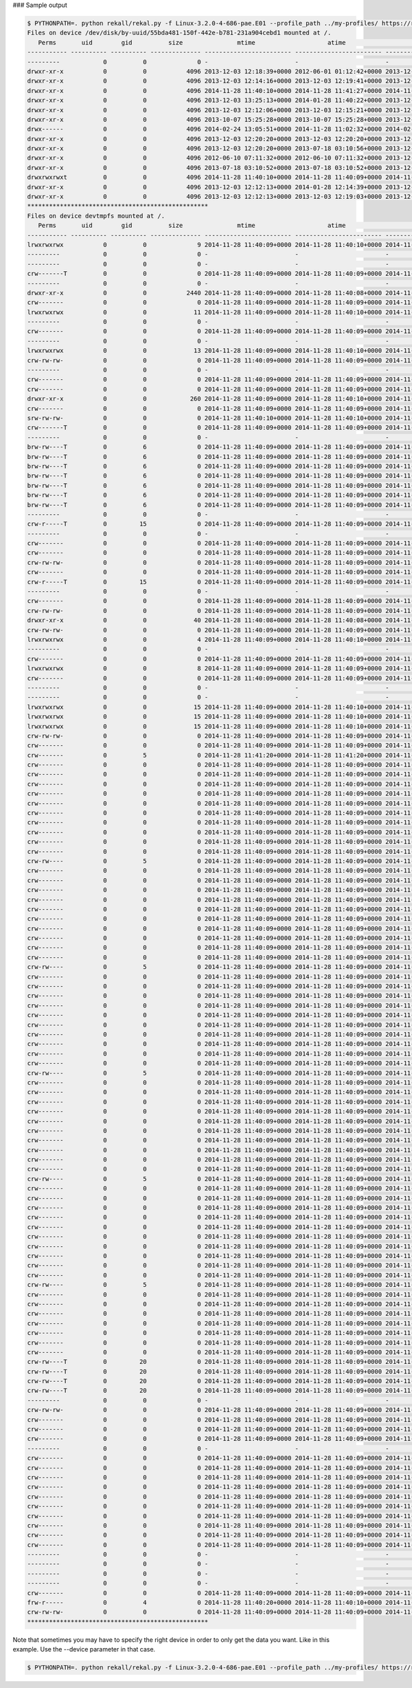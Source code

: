 
### Sample output

..  code-block:: text

  $ PYTHONPATH=. python rekall/rekal.py -f Linux-3.2.0-4-686-pae.E01 --profile_path ../my-profiles/ https://raw.githubusercontent.com/google/rekall-profiles/master/ - mls "/"
  Files on device /dev/disk/by-uuid/55bda481-150f-442e-b781-231a904cebd1 mounted at /.
     Perms       uid        gid          size               mtime                    atime                    ctime             inode                                path
  ----------- ---------- ---------- -------------- ------------------------ ------------------------ ------------------------ ---------- ------------------------------------------------------------
  ---------            0          0              0 -                        -                        -                                 0 /
  drwxr-xr-x           0          0           4096 2013-12-03 12:18:39+0000 2012-06-01 01:12:42+0000 2013-12-03 12:18:39+0000        576 /bin
  drwxr-xr-x           0          0           4096 2013-12-03 12:14:16+0000 2013-12-03 12:19:41+0000 2013-12-03 12:14:16+0000        574 /dev
  drwxr-xr-x           0          0           4096 2014-11-28 11:40:10+0000 2014-11-28 11:41:27+0000 2014-11-28 11:40:10+0000         15 /etc
  drwxr-xr-x           0          0           4096 2013-12-03 13:25:13+0000 2014-01-28 11:40:22+0000 2013-12-03 13:25:13+0000        247 /lib
  drwxr-xr-x           0          0           4096 2013-12-03 12:12:06+0000 2013-12-03 12:15:21+0000 2013-12-03 12:12:06+0000         17 /media
  drwxr-xr-x           0          0           4096 2013-10-07 15:25:28+0000 2013-10-07 15:25:28+0000 2013-12-03 12:12:10+0000        571 /proc
  drwx------           0          0           4096 2014-02-24 13:05:51+0000 2014-11-28 11:02:32+0000 2014-02-24 13:05:51+0000        570 /root
  drwxr-xr-x           0          0           4096 2013-12-03 12:20:20+0000 2013-12-03 12:20:20+0000 2013-12-03 12:20:20+0000        569 /run
  drwxr-xr-x           0          0           4096 2013-12-03 12:20:20+0000 2013-07-18 03:10:56+0000 2013-12-03 12:20:20+0000        230 /sbin
  drwxr-xr-x           0          0           4096 2012-06-10 07:11:32+0000 2012-06-10 07:11:32+0000 2013-12-03 12:12:10+0000        734 /selinux
  drwxr-xr-x           0          0           4096 2013-07-18 03:10:52+0000 2013-07-18 03:10:52+0000 2013-12-03 12:12:11+0000        568 /sys
  drwxrwxrwxt          0          0           4096 2014-11-28 11:40:10+0000 2014-11-28 11:40:09+0000 2014-11-28 11:40:10+0000        567 /tmp
  drwxr-xr-x           0          0           4096 2013-12-03 12:12:13+0000 2014-01-28 12:14:39+0000 2013-12-03 12:12:13+0000        168 /usr
  drwxr-xr-x           0          0           4096 2013-12-03 12:12:13+0000 2013-12-03 12:19:03+0000 2013-12-03 12:12:13+0000         12 /var
  **************************************************
  Files on device devtmpfs mounted at /.
     Perms       uid        gid          size               mtime                    atime                    ctime             inode                                path
  ----------- ---------- ---------- -------------- ------------------------ ------------------------ ------------------------ ---------- ------------------------------------------------------------
  lrwxrwxrwx           0          0              9 2014-11-28 11:40:09+0000 2014-11-28 11:40:10+0000 2014-11-28 11:40:09+0000       3464 /MAKEDEV
  ---------            0          0              0 -                        -                        -                                 0 /autofs
  ---------            0          0              0 -                        -                        -                                 0 /block
  crw-------T          0          0              0 2014-11-28 11:40:09+0000 2014-11-28 11:40:09+0000 2014-11-28 11:40:09+0000       3041 /btrfs-control
  ---------            0          0              0 -                        -                        -                                 0 /bus
  drwxr-xr-x           0          0           2440 2014-11-28 11:40:09+0000 2014-11-28 11:40:08+0000 2014-11-28 11:40:09+0000       1184 /char
  crw-------           0          0              0 2014-11-28 11:40:09+0000 2014-11-28 11:40:09+0000 2014-11-28 11:40:09+0000       1037 /console
  lrwxrwxrwx           0          0             11 2014-11-28 11:40:09+0000 2014-11-28 11:40:10+0000 2014-11-28 11:40:09+0000       3030 /core
  ---------            0          0              0 -                        -                        -                                 0 /cpu
  crw-------           0          0              0 2014-11-28 11:40:09+0000 2014-11-28 11:40:09+0000 2014-11-28 11:40:09+0000       1129 /cpu_dma_latency
  ---------            0          0              0 -                        -                        -                                 0 /disk
  lrwxrwxrwx           0          0             13 2014-11-28 11:40:09+0000 2014-11-28 11:40:10+0000 2014-11-28 11:40:09+0000       3034 /fd
  crw-rw-rw-           0          0              0 2014-11-28 11:40:09+0000 2014-11-28 11:40:09+0000 2014-11-28 11:40:09+0000       1031 /full
  ---------            0          0              0 -                        -                        -                                 0 /fuse
  crw-------           0          0              0 2014-11-28 11:40:09+0000 2014-11-28 11:40:09+0000 2014-11-28 11:40:09+0000       3721 /hidraw0
  crw-------           0          0              0 2014-11-28 11:40:09+0000 2014-11-28 11:40:09+0000 2014-11-28 11:40:09+0000       1113 /hpet
  drwxr-xr-x           0          0            260 2014-11-28 11:40:09+0000 2014-11-28 11:40:10+0000 2014-11-28 11:40:09+0000       1114 /input
  crw-------           0          0              0 2014-11-28 11:40:09+0000 2014-11-28 11:40:09+0000 2014-11-28 11:40:09+0000       1034 /kmsg
  srw-rw-rw-           0          0              0 2014-11-28 11:40:10+0000 2014-11-28 11:40:10+0000 2014-11-28 11:40:10+0000       4761 /log
  crw-------T          0          0              0 2014-11-28 11:40:09+0000 2014-11-28 11:40:09+0000 2014-11-28 11:40:09+0000       3042 /loop-control
  ---------            0          0              0 -                        -                        -                                 0 /loop0
  brw-rw----T          0          6              0 2014-11-28 11:40:09+0000 2014-11-28 11:40:09+0000 2014-11-28 11:40:09+0000       4253 /loop1
  brw-rw----T          0          6              0 2014-11-28 11:40:09+0000 2014-11-28 11:40:09+0000 2014-11-28 11:40:09+0000       4256 /loop2
  brw-rw----T          0          6              0 2014-11-28 11:40:09+0000 2014-11-28 11:40:09+0000 2014-11-28 11:40:09+0000       4259 /loop3
  brw-rw----T          0          6              0 2014-11-28 11:40:09+0000 2014-11-28 11:40:09+0000 2014-11-28 11:40:09+0000       4264 /loop4
  brw-rw----T          0          6              0 2014-11-28 11:40:09+0000 2014-11-28 11:40:09+0000 2014-11-28 11:40:09+0000       4267 /loop5
  brw-rw----T          0          6              0 2014-11-28 11:40:09+0000 2014-11-28 11:40:09+0000 2014-11-28 11:40:09+0000       4271 /loop6
  brw-rw----T          0          6              0 2014-11-28 11:40:09+0000 2014-11-28 11:40:09+0000 2014-11-28 11:40:09+0000       4274 /loop7
  ---------            0          0              0 -                        -                        -                                 0 /mapper
  crw-r-----T          0         15              0 2014-11-28 11:40:09+0000 2014-11-28 11:40:09+0000 2014-11-28 11:40:09+0000       1027 /mem
  ---------            0          0              0 -                        -                        -                                 0 /net
  crw-------           0          0              0 2014-11-28 11:40:09+0000 2014-11-28 11:40:09+0000 2014-11-28 11:40:09+0000       1130 /network_latency
  crw-------           0          0              0 2014-11-28 11:40:09+0000 2014-11-28 11:40:09+0000 2014-11-28 11:40:09+0000       1131 /network_throughput
  crw-rw-rw-           0          0              0 2014-11-28 11:40:09+0000 2014-11-28 11:40:09+0000 2014-11-28 11:40:09+0000       1028 /null
  crw-------           0          0              0 2014-11-28 11:40:09+0000 2014-11-28 11:40:09+0000 2014-11-28 11:40:09+0000       1035 /oldmem
  crw-r-----T          0         15              0 2014-11-28 11:40:09+0000 2014-11-28 11:40:09+0000 2014-11-28 11:40:09+0000       1029 /port
  ---------            0          0              0 -                        -                        -                                 0 /ppp
  crw-------           0          0              0 2014-11-28 11:40:09+0000 2014-11-28 11:40:09+0000 2014-11-28 11:40:09+0000       1116 /psaux
  crw-rw-rw-           0          0              0 2014-11-28 11:40:09+0000 2014-11-28 11:40:09+0000 2014-11-28 11:40:09+0000       1107 /ptmx
  drwxr-xr-x           0          0             40 2014-11-28 11:40:08+0000 2014-11-28 11:40:08+0000 2014-11-28 11:40:08+0000       1137 /pts
  crw-rw-rw-           0          0              0 2014-11-28 11:40:09+0000 2014-11-28 11:40:09+0000 2014-11-28 11:40:09+0000       1032 /random
  lrwxrwxrwx           0          0              4 2014-11-28 11:40:09+0000 2014-11-28 11:40:10+0000 2014-11-28 11:40:09+0000       3731 /root
  ---------            0          0              0 -                        -                        -                                 0 /rtc
  crw-------           0          0              0 2014-11-28 11:40:09+0000 2014-11-28 11:40:09+0000 2014-11-28 11:40:09+0000       1117 /rtc0
  lrwxrwxrwx           0          0              8 2014-11-28 11:40:09+0000 2014-11-28 11:40:09+0000 2014-11-28 11:40:09+0000       3947 /shm
  crw-------           0          0              0 2014-11-28 11:40:09+0000 2014-11-28 11:40:09+0000 2014-11-28 11:40:09+0000       1106 /snapshot
  ---------            0          0              0 -                        -                        -                                 0 /snd
  ---------            0          0              0 -                        -                        -                                 0 /sndstat
  lrwxrwxrwx           0          0             15 2014-11-28 11:40:09+0000 2014-11-28 11:40:10+0000 2014-11-28 11:40:09+0000       3040 /stderr
  lrwxrwxrwx           0          0             15 2014-11-28 11:40:09+0000 2014-11-28 11:40:10+0000 2014-11-28 11:40:09+0000       3036 /stdin
  lrwxrwxrwx           0          0             15 2014-11-28 11:40:09+0000 2014-11-28 11:40:10+0000 2014-11-28 11:40:09+0000       3038 /stdout
  crw-rw-rw-           0          0              0 2014-11-28 11:40:09+0000 2014-11-28 11:40:09+0000 2014-11-28 11:40:09+0000       1036 /tty
  crw-------           0          0              0 2014-11-28 11:40:09+0000 2014-11-28 11:40:09+0000 2014-11-28 11:40:09+0000       1038 /tty0
  crw-------           0          5              0 2014-11-28 11:41:20+0000 2014-11-28 11:41:20+0000 2014-11-28 11:40:16+0000       1043 /tty1
  crw-------           0          0              0 2014-11-28 11:40:09+0000 2014-11-28 11:40:09+0000 2014-11-28 11:40:09+0000       1052 /tty10
  crw-------           0          0              0 2014-11-28 11:40:09+0000 2014-11-28 11:40:09+0000 2014-11-28 11:40:09+0000       1053 /tty11
  crw-------           0          0              0 2014-11-28 11:40:09+0000 2014-11-28 11:40:09+0000 2014-11-28 11:40:09+0000       1054 /tty12
  crw-------           0          0              0 2014-11-28 11:40:09+0000 2014-11-28 11:40:09+0000 2014-11-28 11:40:09+0000       1055 /tty13
  crw-------           0          0              0 2014-11-28 11:40:09+0000 2014-11-28 11:40:09+0000 2014-11-28 11:40:09+0000       1056 /tty14
  crw-------           0          0              0 2014-11-28 11:40:09+0000 2014-11-28 11:40:09+0000 2014-11-28 11:40:09+0000       1057 /tty15
  crw-------           0          0              0 2014-11-28 11:40:09+0000 2014-11-28 11:40:09+0000 2014-11-28 11:40:09+0000       1058 /tty16
  crw-------           0          0              0 2014-11-28 11:40:09+0000 2014-11-28 11:40:09+0000 2014-11-28 11:40:09+0000       1059 /tty17
  crw-------           0          0              0 2014-11-28 11:40:09+0000 2014-11-28 11:40:09+0000 2014-11-28 11:40:09+0000       1060 /tty18
  crw-------           0          0              0 2014-11-28 11:40:09+0000 2014-11-28 11:40:09+0000 2014-11-28 11:40:09+0000       1061 /tty19
  crw-rw----           0          5              0 2014-11-28 11:40:09+0000 2014-11-28 11:40:09+0000 2014-11-28 11:40:10+0000       1044 /tty2
  crw-------           0          0              0 2014-11-28 11:40:09+0000 2014-11-28 11:40:09+0000 2014-11-28 11:40:09+0000       1062 /tty20
  crw-------           0          0              0 2014-11-28 11:40:09+0000 2014-11-28 11:40:09+0000 2014-11-28 11:40:09+0000       1063 /tty21
  crw-------           0          0              0 2014-11-28 11:40:09+0000 2014-11-28 11:40:09+0000 2014-11-28 11:40:09+0000       1064 /tty22
  crw-------           0          0              0 2014-11-28 11:40:09+0000 2014-11-28 11:40:09+0000 2014-11-28 11:40:09+0000       1065 /tty23
  crw-------           0          0              0 2014-11-28 11:40:09+0000 2014-11-28 11:40:09+0000 2014-11-28 11:40:09+0000       1066 /tty24
  crw-------           0          0              0 2014-11-28 11:40:09+0000 2014-11-28 11:40:09+0000 2014-11-28 11:40:09+0000       1067 /tty25
  crw-------           0          0              0 2014-11-28 11:40:09+0000 2014-11-28 11:40:09+0000 2014-11-28 11:40:09+0000       1068 /tty26
  crw-------           0          0              0 2014-11-28 11:40:09+0000 2014-11-28 11:40:09+0000 2014-11-28 11:40:09+0000       1069 /tty27
  crw-------           0          0              0 2014-11-28 11:40:09+0000 2014-11-28 11:40:09+0000 2014-11-28 11:40:09+0000       1070 /tty28
  crw-------           0          0              0 2014-11-28 11:40:09+0000 2014-11-28 11:40:09+0000 2014-11-28 11:40:09+0000       1071 /tty29
  crw-rw----           0          5              0 2014-11-28 11:40:09+0000 2014-11-28 11:40:09+0000 2014-11-28 11:40:10+0000       1045 /tty3
  crw-------           0          0              0 2014-11-28 11:40:09+0000 2014-11-28 11:40:09+0000 2014-11-28 11:40:09+0000       1072 /tty30
  crw-------           0          0              0 2014-11-28 11:40:09+0000 2014-11-28 11:40:09+0000 2014-11-28 11:40:09+0000       1073 /tty31
  crw-------           0          0              0 2014-11-28 11:40:09+0000 2014-11-28 11:40:09+0000 2014-11-28 11:40:09+0000       1074 /tty32
  crw-------           0          0              0 2014-11-28 11:40:09+0000 2014-11-28 11:40:09+0000 2014-11-28 11:40:09+0000       1075 /tty33
  crw-------           0          0              0 2014-11-28 11:40:09+0000 2014-11-28 11:40:09+0000 2014-11-28 11:40:09+0000       1076 /tty34
  crw-------           0          0              0 2014-11-28 11:40:09+0000 2014-11-28 11:40:09+0000 2014-11-28 11:40:09+0000       1077 /tty35
  crw-------           0          0              0 2014-11-28 11:40:09+0000 2014-11-28 11:40:09+0000 2014-11-28 11:40:09+0000       1078 /tty36
  crw-------           0          0              0 2014-11-28 11:40:09+0000 2014-11-28 11:40:09+0000 2014-11-28 11:40:09+0000       1079 /tty37
  crw-------           0          0              0 2014-11-28 11:40:09+0000 2014-11-28 11:40:09+0000 2014-11-28 11:40:09+0000       1080 /tty38
  crw-------           0          0              0 2014-11-28 11:40:09+0000 2014-11-28 11:40:09+0000 2014-11-28 11:40:09+0000       1081 /tty39
  crw-rw----           0          5              0 2014-11-28 11:40:09+0000 2014-11-28 11:40:09+0000 2014-11-28 11:40:10+0000       1046 /tty4
  crw-------           0          0              0 2014-11-28 11:40:09+0000 2014-11-28 11:40:09+0000 2014-11-28 11:40:09+0000       1082 /tty40
  crw-------           0          0              0 2014-11-28 11:40:09+0000 2014-11-28 11:40:09+0000 2014-11-28 11:40:09+0000       1083 /tty41
  crw-------           0          0              0 2014-11-28 11:40:09+0000 2014-11-28 11:40:09+0000 2014-11-28 11:40:09+0000       1084 /tty42
  crw-------           0          0              0 2014-11-28 11:40:09+0000 2014-11-28 11:40:09+0000 2014-11-28 11:40:09+0000       1085 /tty43
  crw-------           0          0              0 2014-11-28 11:40:09+0000 2014-11-28 11:40:09+0000 2014-11-28 11:40:09+0000       1086 /tty44
  crw-------           0          0              0 2014-11-28 11:40:09+0000 2014-11-28 11:40:09+0000 2014-11-28 11:40:09+0000       1087 /tty45
  crw-------           0          0              0 2014-11-28 11:40:09+0000 2014-11-28 11:40:09+0000 2014-11-28 11:40:09+0000       1088 /tty46
  crw-------           0          0              0 2014-11-28 11:40:09+0000 2014-11-28 11:40:09+0000 2014-11-28 11:40:09+0000       1089 /tty47
  crw-------           0          0              0 2014-11-28 11:40:09+0000 2014-11-28 11:40:09+0000 2014-11-28 11:40:09+0000       1090 /tty48
  crw-------           0          0              0 2014-11-28 11:40:09+0000 2014-11-28 11:40:09+0000 2014-11-28 11:40:09+0000       1091 /tty49
  crw-rw----           0          5              0 2014-11-28 11:40:09+0000 2014-11-28 11:40:09+0000 2014-11-28 11:40:10+0000       1047 /tty5
  crw-------           0          0              0 2014-11-28 11:40:09+0000 2014-11-28 11:40:09+0000 2014-11-28 11:40:09+0000       1092 /tty50
  crw-------           0          0              0 2014-11-28 11:40:09+0000 2014-11-28 11:40:09+0000 2014-11-28 11:40:09+0000       1093 /tty51
  crw-------           0          0              0 2014-11-28 11:40:09+0000 2014-11-28 11:40:09+0000 2014-11-28 11:40:09+0000       1094 /tty52
  crw-------           0          0              0 2014-11-28 11:40:09+0000 2014-11-28 11:40:09+0000 2014-11-28 11:40:09+0000       1095 /tty53
  crw-------           0          0              0 2014-11-28 11:40:09+0000 2014-11-28 11:40:09+0000 2014-11-28 11:40:09+0000       1096 /tty54
  crw-------           0          0              0 2014-11-28 11:40:09+0000 2014-11-28 11:40:09+0000 2014-11-28 11:40:09+0000       1097 /tty55
  crw-------           0          0              0 2014-11-28 11:40:09+0000 2014-11-28 11:40:09+0000 2014-11-28 11:40:09+0000       1098 /tty56
  crw-------           0          0              0 2014-11-28 11:40:09+0000 2014-11-28 11:40:09+0000 2014-11-28 11:40:09+0000       1099 /tty57
  crw-------           0          0              0 2014-11-28 11:40:09+0000 2014-11-28 11:40:09+0000 2014-11-28 11:40:09+0000       1100 /tty58
  crw-------           0          0              0 2014-11-28 11:40:09+0000 2014-11-28 11:40:09+0000 2014-11-28 11:40:09+0000       1101 /tty59
  crw-rw----           0          5              0 2014-11-28 11:40:09+0000 2014-11-28 11:40:09+0000 2014-11-28 11:40:10+0000       1048 /tty6
  crw-------           0          0              0 2014-11-28 11:40:09+0000 2014-11-28 11:40:09+0000 2014-11-28 11:40:09+0000       1102 /tty60
  crw-------           0          0              0 2014-11-28 11:40:09+0000 2014-11-28 11:40:09+0000 2014-11-28 11:40:09+0000       1103 /tty61
  crw-------           0          0              0 2014-11-28 11:40:09+0000 2014-11-28 11:40:09+0000 2014-11-28 11:40:09+0000       1104 /tty62
  crw-------           0          0              0 2014-11-28 11:40:09+0000 2014-11-28 11:40:09+0000 2014-11-28 11:40:09+0000       1105 /tty63
  crw-------           0          0              0 2014-11-28 11:40:09+0000 2014-11-28 11:40:09+0000 2014-11-28 11:40:09+0000       1049 /tty7
  crw-------           0          0              0 2014-11-28 11:40:09+0000 2014-11-28 11:40:09+0000 2014-11-28 11:40:09+0000       1050 /tty8
  crw-------           0          0              0 2014-11-28 11:40:09+0000 2014-11-28 11:40:09+0000 2014-11-28 11:40:09+0000       1051 /tty9
  crw-rw----T          0         20              0 2014-11-28 11:40:09+0000 2014-11-28 11:40:09+0000 2014-11-28 11:40:09+0000       1112 /ttyS0
  crw-rw----T          0         20              0 2014-11-28 11:40:09+0000 2014-11-28 11:40:09+0000 2014-11-28 11:40:09+0000       1109 /ttyS1
  crw-rw----T          0         20              0 2014-11-28 11:40:09+0000 2014-11-28 11:40:09+0000 2014-11-28 11:40:09+0000       1110 /ttyS2
  crw-rw----T          0         20              0 2014-11-28 11:40:09+0000 2014-11-28 11:40:09+0000 2014-11-28 11:40:09+0000       1111 /ttyS3
  ---------            0          0              0 -                        -                        -                                 0 /uinput
  crw-rw-rw-           0          0              0 2014-11-28 11:40:09+0000 2014-11-28 11:40:09+0000 2014-11-28 11:40:09+0000       1033 /urandom
  crw-------           0          0              0 2014-11-28 11:40:09+0000 2014-11-28 11:40:09+0000 2014-11-28 11:40:09+0000       1039 /vcs
  crw-------           0          0              0 2014-11-28 11:40:09+0000 2014-11-28 11:40:09+0000 2014-11-28 11:40:09+0000       1041 /vcs1
  crw-------           0          0              0 2014-11-28 11:40:09+0000 2014-11-28 11:40:09+0000 2014-11-28 11:40:09+0000       3897 /vcs2
  ---------            0          0              0 -                        -                        -                                 0 /vcs3
  crw-------           0          0              0 2014-11-28 11:40:09+0000 2014-11-28 11:40:09+0000 2014-11-28 11:40:09+0000       3907 /vcs4
  crw-------           0          0              0 2014-11-28 11:40:09+0000 2014-11-28 11:40:09+0000 2014-11-28 11:40:09+0000       3912 /vcs5
  crw-------           0          0              0 2014-11-28 11:40:09+0000 2014-11-28 11:40:09+0000 2014-11-28 11:40:09+0000       3917 /vcs6
  crw-------           0          0              0 2014-11-28 11:40:09+0000 2014-11-28 11:40:09+0000 2014-11-28 11:40:09+0000       1040 /vcsa
  crw-------           0          0              0 2014-11-28 11:40:09+0000 2014-11-28 11:40:09+0000 2014-11-28 11:40:09+0000       1042 /vcsa1
  crw-------           0          0              0 2014-11-28 11:40:09+0000 2014-11-28 11:40:09+0000 2014-11-28 11:40:09+0000       3898 /vcsa2
  crw-------           0          0              0 2014-11-28 11:40:09+0000 2014-11-28 11:40:09+0000 2014-11-28 11:40:09+0000       3903 /vcsa3
  crw-------           0          0              0 2014-11-28 11:40:09+0000 2014-11-28 11:40:09+0000 2014-11-28 11:40:09+0000       3908 /vcsa4
  crw-------           0          0              0 2014-11-28 11:40:09+0000 2014-11-28 11:40:09+0000 2014-11-28 11:40:09+0000       3913 /vcsa5
  crw-------           0          0              0 2014-11-28 11:40:09+0000 2014-11-28 11:40:09+0000 2014-11-28 11:40:09+0000       3918 /vcsa6
  ---------            0          0              0 -                        -                        -                                 0 /vda
  ---------            0          0              0 -                        -                        -                                 0 /vda1
  ---------            0          0              0 -                        -                        -                                 0 /vda2
  ---------            0          0              0 -                        -                        -                                 0 /vda5
  crw-------           0          0              0 2014-11-28 11:40:09+0000 2014-11-28 11:40:09+0000 2014-11-28 11:40:09+0000       1026 /vga_arbiter
  frw-r-----           0          4              0 2014-11-28 11:40:20+0000 2014-11-28 11:40:10+0000 2014-11-28 11:40:20+0000       4753 /xconsole
  crw-rw-rw-           0          0              0 2014-11-28 11:40:09+0000 2014-11-28 11:40:09+0000 2014-11-28 11:40:09+0000       1030 /zero
  **************************************************



Note that sometimes you may have to specify the right device in order to only get the data you want. Like in this example. Use the --device parameter in that case.

..  code-block:: text

  $ PYTHONPATH=. python rekall/rekal.py -f Linux-3.2.0-4-686-pae.E01 --profile_path ../my-profiles/ https://raw.githubusercontent.com/google/rekall-profiles/master/ - mls "/" --device="/dev/disk/by-uuid/55bda481-150f-442e-b781-231a904cebd1"



